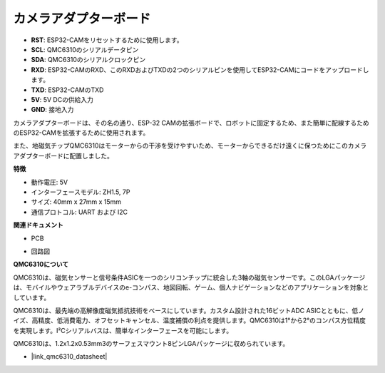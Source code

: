 カメラアダプターボード
========================================

.. image:: img/cam_adapter_board.jpg
    :width: 500
    :align: center

* **RST**: ESP32-CAMをリセットするために使用します。
* **SCL**: QMC6310のシリアルデータピン
* **SDA**: QMC6310のシリアルクロックピン
* **RXD**: ESP32-CAMのRXD、このRXDおよびTXDの2つのシリアルピンを使用してESP32-CAMにコードをアップロードします。
* **TXD**: ESP32-CAMのTXD
* **5V**: 5V DCの供給入力
* **GND**: 接地入力

カメラアダプターボードは、その名の通り、ESP-32 CAMの拡張ボードで、ロボットに固定するため、また簡単に配線するためのESP32-CAMを拡張するために使用されます。

.. image:: img/cam_adapter_esp32cam.png
    :width: 400
    :align: center

また、地磁気チップQMC6310はモーターからの干渉を受けやすいため、モーターからできるだけ遠くに保つためにこのカメラアダプターボードに配置しました。

.. image:: img/cam_adapter_qmc6310.png
    :width: 400
    :align: center

**特徴**

* 動作電圧: 5V
* インターフェースモデル: ZH1.5, 7P
* サイズ: 40mm x 27mm x 15mm
* 通信プロトコル: UART および I2C

**関連ドキュメント**

* PCB

.. image:: img/cam_adap_pcb_bottom.png
    :width: 300

.. image:: img/cam_adap_pcb_top.png
    :width: 300

* 回路図

.. image:: img/cam_adapter_sche.png


**QMC6310について**

QMC6310は、磁気センサーと信号条件ASICを一つのシリコンチップに統合した3軸の磁気センサーです。このLGAパッケージは、モバイルやウェアラブルデバイスのe-コンパス、地図回転、ゲーム、個人ナビゲーションなどのアプリケーションを対象としています。

QMC6310は、最先端の高解像度磁気抵抗技術をベースにしています。カスタム設計された16ビットADC ASICとともに、低ノイズ、高精度、低消費電力、オフセットキャンセル、温度補償の利点を提供します。QMC6310は1°から2°のコンパス方位精度を実現します。I²Cシリアルバスは、簡単なインターフェースを可能にします。

QMC6310は、1.2x1.2x0.53mm3のサーフェスマウント8ピンLGAパッケージに収められています。

* |link_qmc6310_datasheet|
